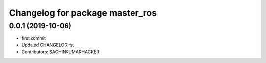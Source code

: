 ^^^^^^^^^^^^^^^^^^^^^^^^^^^^^^^^
Changelog for package master_ros
^^^^^^^^^^^^^^^^^^^^^^^^^^^^^^^^

0.0.1 (2019-10-06)
------------------
* first commit
* Updated CHANGELOG.rst
* Contributors: SACHINKUMARHACKER
